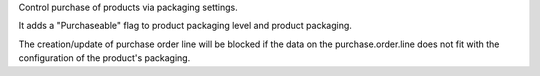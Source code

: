Control purchase of products via packaging settings.

It adds a "Purchaseable" flag to product packaging level and product packaging.

The creation/update of purchase order line will be blocked
if the data on the purchase.order.line does not fit with the configuration of the product's packaging.
